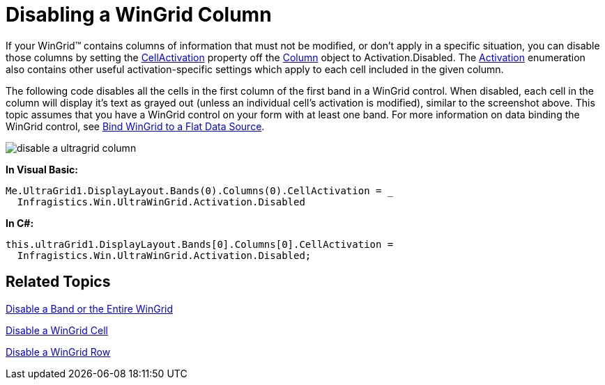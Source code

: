 ﻿////

|metadata|
{
    "name": "wingrid-disabling-a-wingrid-column",
    "controlName": ["WinGrid"],
    "tags": ["Grids","How Do I"],
    "guid": "{3337FC79-9167-448E-8272-9983DEC8B94C}",  
    "buildFlags": [],
    "createdOn": "0001-01-01T00:00:00Z"
}
|metadata|
////

= Disabling a WinGrid Column

If your WinGrid™ contains columns of information that must not be modified, or don't apply in a specific situation, you can disable those columns by setting the link:{ApiPlatform}win.ultrawingrid{ApiVersion}~infragistics.win.ultrawingrid.ultragridcolumn~cellactivation.html[CellActivation] property off the link:{ApiPlatform}win.ultrawingrid{ApiVersion}~infragistics.win.ultrawingrid.ultragridcolumn.html[Column] object to Activation.Disabled. The link:{ApiPlatform}win.ultrawingrid{ApiVersion}~infragistics.win.ultrawingrid.activation.html[Activation] enumeration also contains other useful activation-specific settings which apply to each cell included in the given column.

The following code disables all the cells in the first column of the first band in a WinGrid control. When disabled, each cell in the column will display it's text as grayed out (unless an individual cell's activation is modified), similar to the screenshot above. This topic assumes that you have a WinGrid control on your form with at least one band. For more information on data binding the WinGrid control, see link:wingrid-binding-wingrid-to-a-flat-data-source-clr2.html[Bind WinGrid to a Flat Data Source].

image::images/WinGrid_Disable_a_WinGrid_Column_01.png[disable a ultragrid column]

*In Visual Basic:*

----
Me.UltraGrid1.DisplayLayout.Bands(0).Columns(0).CellActivation = _
  Infragistics.Win.UltraWinGrid.Activation.Disabled
----

*In C#:*

----
this.ultraGrid1.DisplayLayout.Bands[0].Columns[0].CellActivation = 
  Infragistics.Win.UltraWinGrid.Activation.Disabled;
----

== Related Topics

link:wingrid-disabling-a-band-or-the-entire-wingrid.html[Disable a Band or the Entire WinGrid]

link:wingrid-disabling-a-wingrid-cell.html[Disable a WinGrid Cell]

link:wingrid-disabling-a-wingrid-row.html[Disable a WinGrid Row]